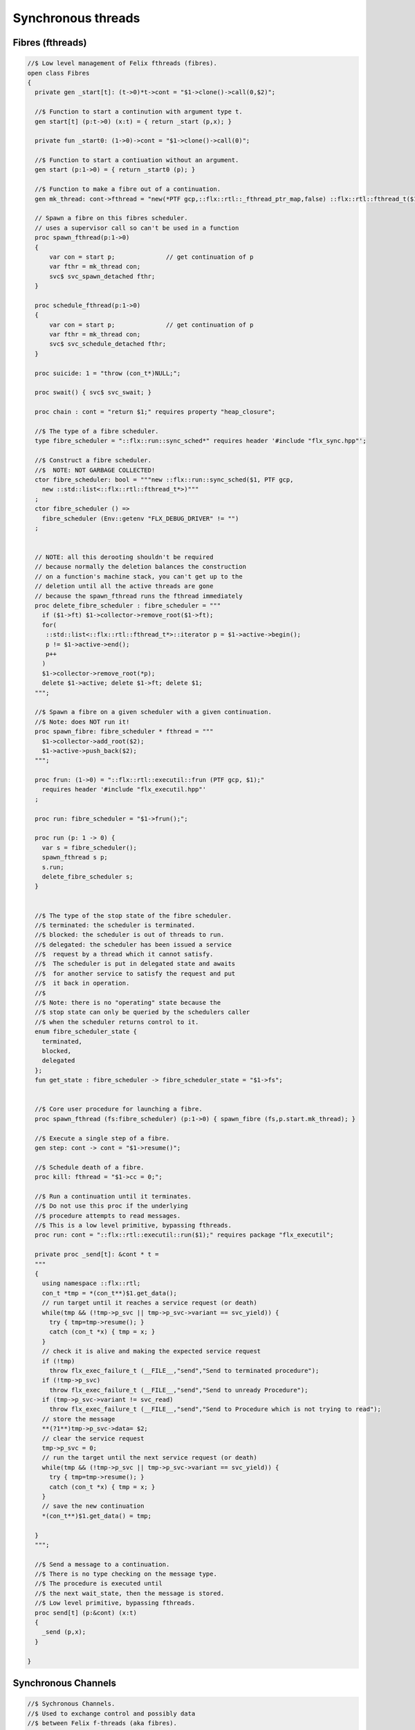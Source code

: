 
===================
Synchronous threads
===================





Fibres (fthreads)
=================


.. code-block:: felix

   
   //$ Low level management of Felix fthreads (fibres).
   open class Fibres
   {
     private gen _start[t]: (t->0)*t->cont = "$1->clone()->call(0,$2)";
   
     //$ Function to start a continution with argument type t.
     gen start[t] (p:t->0) (x:t) = { return _start (p,x); }
   
     private fun _start0: (1->0)->cont = "$1->clone()->call(0)";
   
     //$ Function to start a contiuation without an argument.
     gen start (p:1->0) = { return _start0 (p); }
   
     //$ Function to make a fibre out of a continuation.
     gen mk_thread: cont->fthread = "new(*PTF gcp,::flx::rtl::_fthread_ptr_map,false) ::flx::rtl::fthread_t($1)";
   
     // Spawn a fibre on this fibres scheduler.
     // uses a supervisor call so can't be used in a function
     proc spawn_fthread(p:1->0)
     {
         var con = start p;              // get continuation of p
         var fthr = mk_thread con;
         svc$ svc_spawn_detached fthr;
     }
   
     proc schedule_fthread(p:1->0)
     {
         var con = start p;              // get continuation of p
         var fthr = mk_thread con;
         svc$ svc_schedule_detached fthr;
     }
   
     proc suicide: 1 = "throw (con_t*)NULL;";
   
     proc swait() { svc$ svc_swait; }
   
     proc chain : cont = "return $1;" requires property "heap_closure";
   
     //$ The type of a fibre scheduler.
     type fibre_scheduler = "::flx::run::sync_sched*" requires header '#include "flx_sync.hpp"';
   
     //$ Construct a fibre scheduler.
     //$  NOTE: NOT GARBAGE COLLECTED!
     ctor fibre_scheduler: bool = """new ::flx::run::sync_sched($1, PTF gcp, 
       new ::std::list<::flx::rtl::fthread_t*>)"""
     ;
     ctor fibre_scheduler () =>
       fibre_scheduler (Env::getenv "FLX_DEBUG_DRIVER" != "")
     ;
        
   
     // NOTE: all this derooting shouldn't be required
     // because normally the deletion balances the construction
     // on a function's machine stack, you can't get up to the
     // deletion until all the active threads are gone
     // because the spawn_fthread runs the fthread immediately
     proc delete_fibre_scheduler : fibre_scheduler = """
       if ($1->ft) $1->collector->remove_root($1->ft);
       for(
        ::std::list<::flx::rtl::fthread_t*>::iterator p = $1->active->begin();
        p != $1->active->end();
        p++
       )
       $1->collector->remove_root(*p);
       delete $1->active; delete $1->ft; delete $1;
     """;
   
     //$ Spawn a fibre on a given scheduler with a given continuation.
     //$ Note: does NOT run it!
     proc spawn_fibre: fibre_scheduler * fthread = """
       $1->collector->add_root($2);
       $1->active->push_back($2);
     """;
   
     proc frun: (1->0) = "::flx::rtl::executil::frun (PTF gcp, $1);" 
       requires header '#include "flx_executil.hpp"'
     ;
   
     proc run: fibre_scheduler = "$1->frun();";
   
     proc run (p: 1 -> 0) {
       var s = fibre_scheduler();
       spawn_fthread s p;
       s.run;
       delete_fibre_scheduler s;
     }
   
    
     //$ The type of the stop state of the fibre scheduler.
     //$ terminated: the scheduler is terminated.
     //$ blocked: the scheduler is out of threads to run.
     //$ delegated: the scheduler has been issued a service
     //$  request by a thread which it cannot satisfy.
     //$  The scheduler is put in delegated state and awaits
     //$  for another service to satisfy the request and put
     //$  it back in operation.
     //$
     //$ Note: there is no "operating" state because the
     //$ stop state can only be queried by the schedulers caller
     //$ when the scheduler returns control to it.
     enum fibre_scheduler_state {
       terminated, 
       blocked,   
       delegated  
     };
     fun get_state : fibre_scheduler -> fibre_scheduler_state = "$1->fs";
   
   
     //$ Core user procedure for launching a fibre.
     proc spawn_fthread (fs:fibre_scheduler) (p:1->0) { spawn_fibre (fs,p.start.mk_thread); }
   
     //$ Execute a single step of a fibre.
     gen step: cont -> cont = "$1->resume()";
   
     //$ Schedule death of a fibre.
     proc kill: fthread = "$1->cc = 0;";
   
     //$ Run a continuation until it terminates.
     //$ Do not use this proc if the underlying
     //$ procedure attempts to read messages.
     //$ This is a low level primitive, bypassing fthreads.
     proc run: cont = "::flx::rtl::executil::run($1);" requires package "flx_executil";
   
     private proc _send[t]: &cont * t =
     """
     {
       using namespace ::flx::rtl;
       con_t *tmp = *(con_t**)$1.get_data();
       // run target until it reaches a service request (or death)
       while(tmp && (!tmp->p_svc || tmp->p_svc->variant == svc_yield)) {
         try { tmp=tmp->resume(); }
         catch (con_t *x) { tmp = x; }
       }
       // check it is alive and making the expected service request
       if (!tmp)
         throw flx_exec_failure_t (__FILE__,"send","Send to terminated procedure");
       if (!tmp->p_svc)
         throw flx_exec_failure_t (__FILE__,"send","Send to unready Procedure");
       if (tmp->p_svc->variant != svc_read)
         throw flx_exec_failure_t (__FILE__,"send","Send to Procedure which is not trying to read");
       // store the message
       **(?1**)tmp->p_svc->data= $2;
       // clear the service request
       tmp->p_svc = 0;
       // run the target until the next service request (or death)
       while(tmp && (!tmp->p_svc || tmp->p_svc->variant == svc_yield)) {
         try { tmp=tmp->resume(); }
         catch (con_t *x) { tmp = x; }
       }
       // save the new continuation
       *(con_t**)$1.get_data() = tmp;
   
     }
     """;
   
     //$ Send a message to a continuation.
     //$ There is no type checking on the message type.
     //$ The procedure is executed until
     //$ the next wait_state, then the message is stored.
     //$ Low level primitive, bypassing fthreads.
     proc send[t] (p:&cont) (x:t)
     {
       _send (p,x);
     }
   
   }
   

Synchronous Channels
====================


.. code-block:: felix

   
   //$ Sychronous Channels.
   //$ Used to exchange control and possibly data
   //$ between Felix f-threads (aka fibres).
   
   open class Schannel 
   {
     //$ The type of a bidirectional synchronous channel.
     _gc_pointer type schannel[t] = "::flx::rtl::schannel_t*";
   
     //$ The type of an input synchronous channel.
     _gc_pointer type ischannel[t] = "::flx::rtl::schannel_t*";
   
     //$ The type of an output synchronous channel.
     _gc_pointer type oschannel[t] = "::flx::rtl::schannel_t*";
   
     gen mk_untyped_schannel: 1 -> address = 
       "new(*PTF gcp,::flx::rtl::schannel_ptr_map,false) ::flx::rtl::schannel_t(PTF gcp)"
       requires property "needs_gc"
     ;
     //$ Create a bidirectional synchronous channel.
     gen mk_schannel[t]():schannel[t] => 
       C_hack::cast[schannel[t]] #mk_untyped_schannel
     ;
   
     //$ Model a NULL pointer as an schannel. 
     //$ Necessary for killing off schannels,
     //$ so as to make them unreachable, so the gc can reap them.
     //$ Note: null_schannels are safe.
     gen mk_null_schannel[t]: 1->schannel[t] = "NULL";
   
     //$ Model a NULL pointer as an ischannel. 
     //$ Necessary for killing off schannels,
     //$ so as to make them unreachable, so the gc can reap them.
     gen mk_null_ischannel[t]: 1->ischannel[t] = "NULL";
   
     //$ Model a NULL pointer as an oschannel. 
     //$ Necessary for killing off schannels,
     //$ so as to make them unreachable, so the gc can reap them.
     gen mk_null_oschannel[t]: 1->oschannel[t] = "NULL";
   
     ctor[T] address: oschannel[T] = "$1";
     ctor[T] address: ischannel[T] = "$1";
   
     //$ Check if an schannel is NULL.
     fun isNULL[T] :schannel[T] -> bool = "NULL==$1";
   
     //$ Check if an ischannel is NULL.
     fun isNULL[T] :ischannel[T] -> bool = "NULL==$1";
   
     //$ Check if an oschannel is NULL.
     fun isNULL[T] :oschannel[T] -> bool = "NULL==$1";
   
     //$ Safe cast from bidirectional to ouput synchronous channel.
     ctor[t] oschannel[t](x:schannel[t]) => C_hack::cast[oschannel[t]] x;
   
     //$ Safe cast from bidirectional to input synchronous channel.
     ctor[t] ischannel[t](x:schannel[t]) => C_hack::cast[ischannel[t]] x;
   
     //$ Make an input and an output channel out of a bidirectional channel.
     gen mk_ioschannel_pair[t](var ch:schannel[t]) =>
       ischannel[t] ch, oschannel[t] ch
     ;
   
     //$ Construct a connected input and output channel pair.
     gen mk_ioschannel_pair[t]() =>
       mk_ioschannel_pair[t]$ mk_schannel[t] ()
     ;
   
     // pass in address of location to put the pointer to the T data
     proc read[T] (chan:schannel[T], loc: &&T) {
       svc$ svc_sread$ C_hack::cast[_schannel] chan, C_hack::reinterpret[&root::address] (loc);
     }
   
     // pass in address of location to put the T data
     proc read[T] (chan:schannel[T], p: &T) {
       var loc: &T;
       read (chan, &loc);
       p <- *loc;
     }
   
     //$ Read an item from a bidirectional channel.
     inline gen read[T] (chan:schannel[T]) = {
       var loc: &T;
       read (chan, &loc);
       return *loc;
     }
     proc read[T] (chan:ischannel[T], loc: &&T) { read (C_hack::cast[schannel[T]] chan, loc); }
     proc read[T] (chan:ischannel[T], p: &T) { read (C_hack::cast[schannel[T]] chan, p); }
   
     //$ Read an item from an input channel.
     inline gen read[T] (chan:ischannel[T]) => read$ C_hack::cast[schannel[T]] chan;
   
     //$ Test if channel is read for a read.
     inline gen ready[T] :ischannel[T] -> bool = "$1->waiting_to_write!=NULL";
     inline gen ready[T] : schannel[T] -> bool = "$1->waiting_to_write!=NULL";
   
     //$ Return Some value if ready, otherwise None
     inline gen maybe_read[T] (chan:ischannel[T]) =>
       if chan.ready then Some chan.read else None[T]
     ;
   
     inline gen maybe_read[T] (chan:schannel[T]) =>
       if chan.ready then Some chan.read else None[T]
     ;
   
     //$ Write an item to a bidirectional channel.
     proc write[T] (chan:schannel[T], v:T) {
       var ps = C_hack::cast[root::address]$ new v;
       svc$ svc_swrite$ C_hack::cast[_schannel] chan, &ps;
     }
    
     //$ Multi Write an item to a bidirectional channel.
     proc broadcast[T] (chan:schannel[T], v:T) {
       var ps = C_hack::cast[root::address]$ new v;
       svc$ svc_multi_swrite$ C_hack::cast[_schannel] chan, &ps;
     }
    
     //$ Multi Write an item to an output channel.
     proc write[T] (chan:oschannel[T], v:T) { 
       write (C_hack::cast[schannel[T]] chan, v); 
     }
     proc broadcast[T] (chan:oschannel[T], v:T) { 
       broadcast (C_hack::cast[schannel[T]] chan, v); 
     }
   
     // Very high power though not very efficient conversion
     // from ischannel to iterator.
     // Given i: ischannel[T] you can just write
     // for j in i do .. done
     gen iterator[T] (i:ischannel[T]) () : opt[T] = {
     next:>
       var y = None[T];
       frun { var x = read i; y = Some x; };
       match y do
       | Some _ => yield y; goto next;
       | None => return y;
       done
     }
   
     // Here is a subroutine call, assuming the
     // fibre is already created
     inline gen subcall[r,w] (chout:%>w, chin:%<r) (arg:w):r =
     {
       write (chout,arg);
       return read chin;
     }
   
     // Now, we can use the channels AS a function:
     inline fun apply[r,w] (ch:(%>w * %<r), arg:w):r =>
       subcall ch arg
     ;
   
   }
   

Synchronous multiplexor
=======================

The following device acts like a select, that is, the reader
get all the input data, but the order is indeterminate.

[Not clear how this is useful .. ]


.. code-block:: felix

   
   //$ Schannel multiplexor.
   //$ Read multiple input schannels, write to an output schannel.
   open class Multiplexor
   {
     //$ Schannel copy.
     noinline proc copy[T] (i:ischannel[T],o:oschannel[T]) () 
     {
       while true do 
         var x = read i;
         write (o,x);
       done
     }
   
     //$ Schannel multiplexor based on iterator argument.
     //$ Accepts stream of input schannels.
     //$ Writes to output schannel.
     proc mux[T] (inp:1->opt[ischannel[T]], out:oschannel[T]) ()
     {
       for i in inp do 
         spawn_fthread$ copy(i,out); 
       done 
     }
   
   
     //$ Schannel multiplexor based on streamable data structure.
     //$ Creates stream of input schannels.
     //$ Writes to output schannel.
     fun mux[C,T with Streamable[C,ischannel[T]]] (a:C, out:oschannel[T]) =>
       mux (iterator a, out)
     ;
   }

Schannel and Pipe syntax
========================

Special syntax for both pipes and also abbreviation for
schannel types.

.. code-block:: text

   syntax spipeexpr 
   {
     //$ Left assoc, for schannel pipes.
     x[ssetunion_pri] := x[ssetunion_pri] "|->" x[>ssetunion_pri] =># "(infix 'pipe)"; 
   
     //$ Right assoc, for schannel pipes transformers
     // => BREAKS PATTERN MATCHING, replaced with >=> but can't find any uses
     //x[ssetunion_pri] := x[>ssetunion_pri] ">=>" x[ssetunion_pri] =># "(infix 'trans_type)"; 
   
     //$ Non associative, streaming data structure into transducer.
     x[ssetunion_pri] := x[>ssetunion_pri] ">->" x[>ssetunion_pri] =># "(infix 'xpipe)"; 
   
     //$ input schannel type %<T
     x[sprefixed_pri] := "%<" x[spower_pri] =># '`(ast_name ,_sr "ischannel" (,_2))';
   
     //$ output schannel type %>T
     x[sprefixed_pri] := "%>" x[spower_pri] =># '`(ast_name ,_sr "oschannel" (,_2))';
   
     //$ input/output schannel type %<>T
     x[sprefixed_pri] := "%<>" x[spower_pri] =># '`(ast_name ,_sr "ioschannel" (,_2))';
   
     //$ duplex schannel type %<INPUT%>OUTPUT
     x[sprefixed_pri] := "%<" x[spower_pri] "%>" x[spower_pri] =># 
       '`(ast_name ,_sr "duplex_schannel" (,_2 ,_4))'
     ;
   
   
   }
   
   

.. code-block:: felix

   
   open class DuplexSchannels
   {
   _gc_pointer type duplex_schannel[r,w] = "::flx::rtl::schannel_t*";
   
   inline gen read[r,w] (chan:duplex_schannel[r,w]) : r =>
     read (C_hack::cast[ischannel[r]] chan)
   ;
   
   inline proc write[r,w] (chan:duplex_schannel[r,w], v:w)  =>
     write (C_hack::cast[oschannel[w]] chan, v)
   ;
   
   ctor[r,w] duplex_schannel[r,w] () =>
     C_hack::cast[duplex_schannel[r,w]] #mk_untyped_schannel
   ; 
   
   // NOTE: assuming the mainline want to read an r
   // after passing a w to the subroutine, it must
   // use the second channel of the pair to do so.
   // passing the first one to the subroutine.
   gen mk_duplex_schannel_pair[r,w] () =>
     let c = #mk_untyped_schannel in
     C_hack::cast[duplex_schannel[w,r]] c,
     C_hack::cast[duplex_schannel[r,w]] c
   ;
   
   // Here is our subroutine call, assuming the
   // fibre is already created
   inline gen subcall[r,w] (ch:duplex_schannel[r,w]) (arg:w):r =
   {
     write (ch,arg);
     return read ch;
   }
   
   // Now, we can use the duplex channel AS a function:
   inline fun apply[r,w] (ch:duplex_schannel[r,w], arg:w):r =>
     subcall ch arg
   ;
   
   // Here is a self contained subcall that spawns the fibre
   // and creates the channel too. This model is for a one shot.
   inline gen subcall[r,w] 
     (fib: duplex_schannel[w,r] -> 1 -> 0)
     (arg: w)
   : r =
   {
     var wr,rw = mk_duplex_schannel_pair[r,w]();
     spawn_fthread$ fib wr;
     write (rw,arg);
     return read rw;
   }
   
   inline gen apply[r,w] (
     fib: duplex_schannel[w,r] -> 1 -> 0,
     arg: w)
   : r =>
     subcall fib arg
   ;
   
   } // class DuplexSchannels
   
Let's now rewrite our example:

.. code-block:: felix

   proc int_to_string (ch: %<int%>string)  ()
   {
     var x = read ch;
     var r = x.str;
     write(ch, r);
   }
   var wr, rw = mk_duplex_schannel_pair[string,int]();
   spawn_fthread$ int_to_string wr;
   println$ rw 42;

.. code-block:: text

   42

Even more compactly:


.. code-block:: felix

   proc int_to_string (ch: %<int%>string)  ()
   {
     var x = read ch;
     var r = x.str;
     write(ch, r);
   }
   println$ int_to_string 42;

.. code-block:: text

   42



